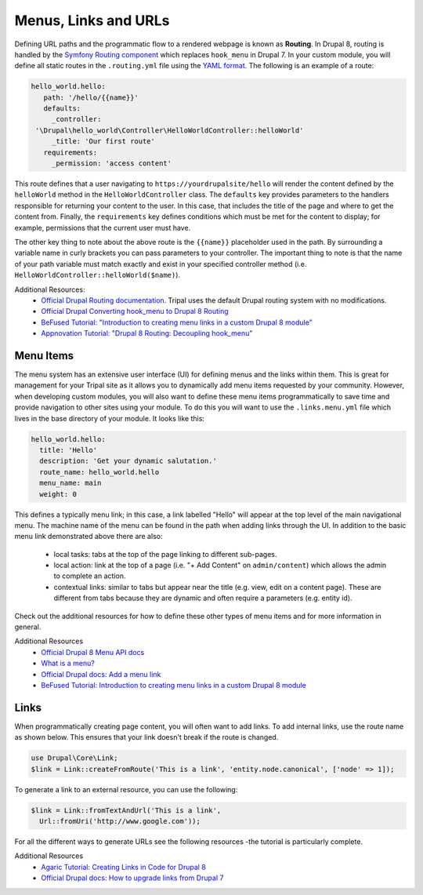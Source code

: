 
Menus, Links and URLs
============================

Defining URL paths and the programmatic flow to a rendered webpage is known as **Routing**. In Drupal 8, routing is handled by the `Symfony Routing component <http://symfony.com/doc/current/components/routing.html>`_ which replaces ``hook_menu`` in Drupal 7. In your custom module, you will define all static routes in the ``.routing.yml`` file using the `YAML format <https://yaml.org/>`_. The following is an example of a route:

.. code:: YAML

  hello_world.hello:
     path: '/hello/{{name}}'
     defaults:
       _controller:
   '\Drupal\hello_world\Controller\HelloWorldController::helloWorld'
       _title: 'Our first route'
     requirements:
       _permission: 'access content'

This route defines that a user navigating to ``https://yourdrupalsite/hello`` will render the content defined by the ``helloWorld`` method in the ``HelloWorldController`` class. The ``defaults`` key provides parameters to the handlers responsible for returning your content to the user. In this case, that includes the title of the page and where to get the content from. Finally, the ``requirements`` key defines conditions which must be met for the content to display; for example, permissions that the current user must have.

The other key thing to note about the above route is the ``{{name}}`` placeholder used in the path. By surrounding a variable name in curly brackets you can pass parameters to your controller. The important thing to note is that the name of your path variable must match exactly and exist in your specified controller method (i.e. ``HelloWorldController::helloWorld($name)``).


Additional Resources:
 - `Official Drupal Routing documentation <https://www.drupal.org/docs/8/api/routing-system>`_. Tripal uses the default Drupal routing system with no modifications.
 - `Official Drupal Converting hook_menu to Drupal 8 Routing <https://www.drupal.org/docs/8/converting-drupal-7-modules-to-drupal-8/d7-to-d8-upgrade-tutorial-convert-hook_menu-and-hook>`_
 - `BeFused Tutorial: "Introduction to creating menu links in a custom Drupal 8 module" <https://befused.com/drupal/menu-links-custom-module-d8>`_
 - `Appnovation Tutorial: "Drupal 8 Routing: Decoupling hook_menu" <https://www.appnovation.com/blog/drupal-8-routing-decoupling-hookmenu>`_

Menu Items
-------------

The menu system has an extensive user interface (UI) for defining menus and the links within them. This is great for management for your Tripal site as it allows you to dynamically add menu items requested by your community. However, when developing custom modules, you will also want to define these menu items programmatically to save time and provide navigation to other sites using your module. To do this you will want to use the ``.links.menu.yml`` file which lives in the base directory of your module. It looks like this:

.. code::

  hello_world.hello:
    title: 'Hello'
    description: 'Get your dynamic salutation.'
    route_name: hello_world.hello
    menu_name: main
    weight: 0

This defines a typically menu link; in this case, a link labelled "Hello" will appear at the top level of the main navigational menu. The machine name of the menu can be found in the path when adding links through the UI. In addition to the basic menu link demonstrated above there are also:

 - local tasks: tabs at the top of the page linking to different sub-pages.
 - local action: link at the top of a page (i.e. "+ Add Content" on ``admin/content``) which allows the admin to complete an action.
 - contextual links: similar to tabs but appear near the title (e.g. view, edit on a content page). These are different from tabs because they are dynamic and often require a parameters (e.g. entity id).

Check out the additional resources for how to define these other types of menu items and for more information in general.

Additional Resources
 - `Official Drupal 8 Menu API docs <https://www.drupal.org/docs/8/api/menu-api>`_
 - `What is a menu? <https://www.drupal.org/docs/user_guide/en/menu-concept.html>`_
 - `Official Drupal docs: Add a menu link <https://www.drupal.org/docs/8/creating-custom-modules/add-a-menu-link>`_
 - `BeFused Tutorial: Introduction to creating menu links in a custom Drupal 8 module <https://befused.com/drupal/menu-links-custom-module-d8>`_

Links
------

When programmatically creating page content, you will often want to add links. To add internal links, use the route name as shown below. This ensures that your link doesn't break if the route is changed.

.. code:: php

  use Drupal\Core\Link;
  $link = Link::createFromRoute('This is a link', 'entity.node.canonical', ['node' => 1]);

To generate a link to an external resource, you can use the following:

.. code:: php

  $link = Link::fromTextAndUrl('This is a link',
    Url::fromUri('http://www.google.com'));

For all the different ways to generate URLs see the following resources -the tutorial is particularly complete.

Additional Resources
 - `Agaric Tutorial: Creating Links in Code for Drupal 8 <https://agaric.coop/blog/creating-links-code-drupal-8>`_
 - `Official Drupal docs: How to upgrade links from Drupal 7 <https://www.drupal.org/node/2346779>`_
